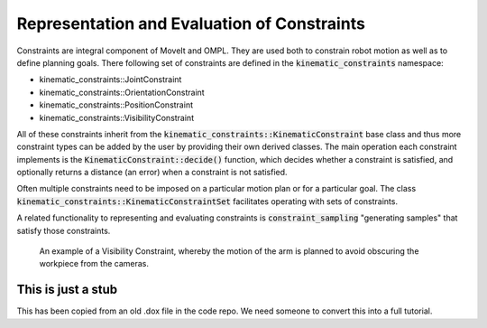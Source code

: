 Representation and Evaluation of Constraints
============================================

Constraints are integral component of MoveIt and OMPL. They are used both to constrain robot motion as well as to define planning goals. There following set of constraints are defined in the :code:`kinematic_constraints` namespace:

- kinematic_constraints::JointConstraint
- kinematic_constraints::OrientationConstraint
- kinematic_constraints::PositionConstraint
- kinematic_constraints::VisibilityConstraint

All of these constraints inherit from the :code:`kinematic_constraints::KinematicConstraint` base class and thus more constraint types can be added by the user by providing their own derived classes. The main operation each constraint implements is the :code:`KinematicConstraint::decide()` function, which decides whether a constraint is satisfied, and optionally returns a distance (an error) when a constraint is not satisfied.

Often multiple constraints need to be imposed on a particular motion plan or for a particular goal. The class :code:`kinematic_constraints::KinematicConstraintSet` facilitates operating with sets of constraints.

A related functionality to representing and evaluating constraints is :code:`constraint_sampling` "generating samples" that satisfy those constraints.


.. figure:: fingertip_collision.png
   :width: 400px

   An example of a Visibility Constraint, whereby the motion of the arm is planned to avoid obscuring the workpiece from the cameras.

This is just a stub
-------------------
This has been copied from an old .dox file in the code repo. We need someone to convert this into a full tutorial.
